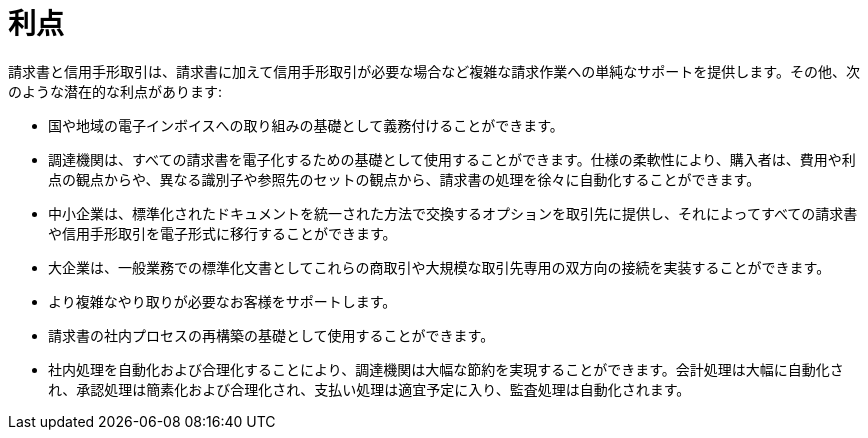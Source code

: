 [[benefits]]
= 利点

請求書と信用手形取引は、請求書に加えて信用手形取引が必要な場合など複雑な請求作業への単純なサポートを提供します。その他、次のような潜在的な利点があります:

* 国や地域の電子インボイスへの取り組みの基礎として義務付けることができます。
* 調達機関は、すべての請求書を電子化するための基礎として使用することができます。仕様の柔軟性により、購入者は、費用や利点の観点からや、異なる識別子や参照先のセットの観点から、請求書の処理を徐々に自動化することができます。
* 中小企業は、標準化されたドキュメントを統一された方法で交換するオプションを取引先に提供し、それによってすべての請求書や信用手形取引を電子形式に移行することができます。
* 大企業は、一般業務での標準化文書としてこれらの商取引や大規模な取引先専用の双方向の接続を実装することができます。
* より複雑なやり取りが必要なお客様をサポートします。
* 請求書の社内プロセスの再構築の基礎として使用することができます。
* 社内処理を自動化および合理化することにより、調達機関は大幅な節約を実現することができます。会計処理は大幅に自動化され、承認処理は簡素化および合理化され、支払い処理は適宜予定に入り、監査処理は自動化されます。
